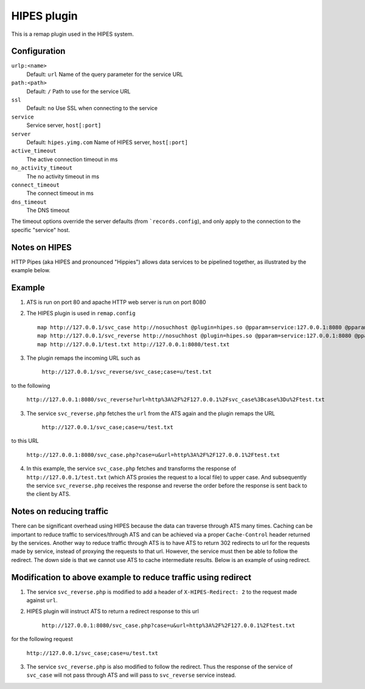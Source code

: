 HIPES plugin
************

.. Licensed to the Apache Software Foundation (ASF) under one
   or more contributor license agreements.  See the NOTICE file
  distributed with this work for additional information
  regarding copyright ownership.  The ASF licenses this file
  to you under the Apache License, Version 2.0 (the
  "License"); you may not use this file except in compliance
  with the License.  You may obtain a copy of the License at
 
   http://www.apache.org/licenses/LICENSE-2.0
 
  Unless required by applicable law or agreed to in writing,
  software distributed under the License is distributed on an
  "AS IS" BASIS, WITHOUT WARRANTIES OR CONDITIONS OF ANY
  KIND, either express or implied.  See the License for the
  specific language governing permissions and limitations
  under the License.


This is a remap plugin used in the HIPES system.

Configuration
=============

``urlp:<name>``
    Default: ``url``
    Name of the query parameter for the service URL

``path:<path>``
    Default: ``/``
    Path to use for the service URL

``ssl``
    Default: ``no``
    Use SSL when connecting to the service

``service``
    Service server, ``host[:port]``

``server``
    Default: ``hipes.yimg.com``
    Name of HIPES server, ``host[:port]``

``active_timeout``
    The active connection timeout in ms

``no_activity_timeout``
    The no activity timeout in ms

``connect_timeout``
    The connect timeout in ms

``dns_timeout``
    The DNS timeout

The timeout options override the server defaults (from
```records.config``), and
only apply to the connection to the specific "service" host.

Notes on HIPES
==============

HTTP Pipes (aka HIPES and pronounced "Hippies") allows data services to be pipelined together, as illustrated by the example below.

Example
=======
1. ATS is run on port 80 and apache HTTP web server is run on port 8080

2. The HIPES plugin is used in ``remap.config`` ::

    map http://127.0.0.1/svc_case http://nosuchhost @plugin=hipes.so @pparam=service:127.0.0.1:8080 @pparam=path:svc_case.php @pparam=server:127.0.0.1
    map http://127.0.0.1/svc_reverse http://nosuchhost @plugin=hipes.so @pparam=service:127.0.0.1:8080 @pparam=path:svc_reverse.php @pparam=server:127.0.0.1 
    map http://127.0.0.1/test.txt http://127.0.0.1:8080/test.txt

3. The plugin remaps the incoming URL such as 
   
    ``http://127.0.0.1/svc_reverse/svc_case;case=u/test.txt``  

to the following
 
    ``http://127.0.0.1:8080/svc_reverse?url=http%3A%2F%2F127.0.0.1%2Fsvc_case%3Bcase%3Du%2Ftest.txt``

3. The service ``svc_reverse.php`` fetches the ``url`` from the ATS again and the plugin remaps the URL

    ``http://127.0.0.1/svc_case;case=u/test.txt``

to this URL 

    ``http://127.0.0.1:8080/svc_case.php?case=u&url=http%3A%2F%2F127.0.0.1%2Ftest.txt``

4. In this example, the service ``svc_case.php`` fetches and transforms the response of ``http://127.0.0.1/test.txt`` (which ATS proxies the request to a local file) to upper case. And subsequently the service ``svc_reverse.php`` receives the response and reverse the order before the response is sent back to the client by ATS.

Notes on reducing traffic 
=========================

There can be significant overhead using HIPES because the data can traverse through ATS many times. Caching can be important to reduce traffic to services/through ATS and can be achieved via a proper ``Cache-Control`` header returned by the services. Another way to reduce traffic through ATS is to have ATS to return 302 redirects to url for the requests made by service, instead of proxying the requests to that url. However, the service must then be able to follow the redirect. The down side is that we cannot use ATS to cache intermediate results. Below is an example of using redirect. 

Modification to above example to reduce traffic using redirect
==============================================================

1. The service ``svc_reverse.php`` is modified to add a header of ``X-HIPES-Redirect: 2`` to the request made against ``url``.

2. HIPES plugin will instruct ATS to return a redirect response to this url 

    ``http://127.0.0.1:8080/svc_case.php?case=u&url=http%3A%2F%2F127.0.0.1%2Ftest.txt``

for the following request

    ``http://127.0.0.1/svc_case;case=u/test.txt``

3.  The service ``svc_reverse.php`` is also modified to follow the redirect. Thus the response of the service of ``svc_case`` will not pass through ATS and will pass to ``svc_reverse`` service instead. 

